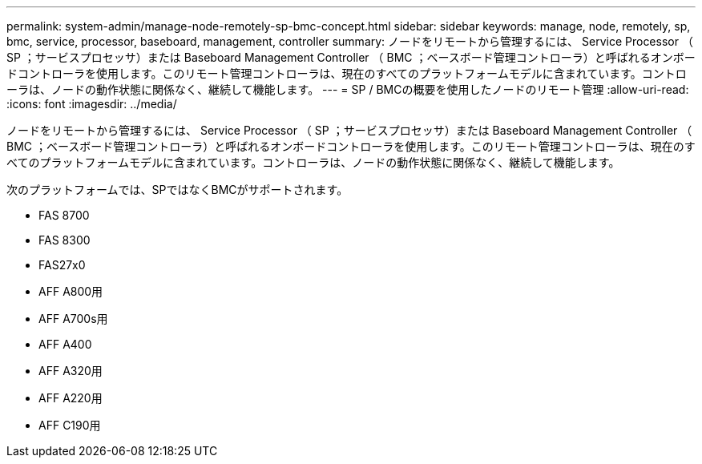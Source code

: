 ---
permalink: system-admin/manage-node-remotely-sp-bmc-concept.html 
sidebar: sidebar 
keywords: manage, node, remotely, sp, bmc, service, processor, baseboard, management, controller 
summary: ノードをリモートから管理するには、 Service Processor （ SP ；サービスプロセッサ）または Baseboard Management Controller （ BMC ；ベースボード管理コントローラ）と呼ばれるオンボードコントローラを使用します。このリモート管理コントローラは、現在のすべてのプラットフォームモデルに含まれています。コントローラは、ノードの動作状態に関係なく、継続して機能します。 
---
= SP / BMCの概要を使用したノードのリモート管理
:allow-uri-read: 
:icons: font
:imagesdir: ../media/


[role="lead"]
ノードをリモートから管理するには、 Service Processor （ SP ；サービスプロセッサ）または Baseboard Management Controller （ BMC ；ベースボード管理コントローラ）と呼ばれるオンボードコントローラを使用します。このリモート管理コントローラは、現在のすべてのプラットフォームモデルに含まれています。コントローラは、ノードの動作状態に関係なく、継続して機能します。

次のプラットフォームでは、SPではなくBMCがサポートされます。

* FAS 8700
* FAS 8300
* FAS27x0
* AFF A800用
* AFF A700s用
* AFF A400
* AFF A320用
* AFF A220用
* AFF C190用


